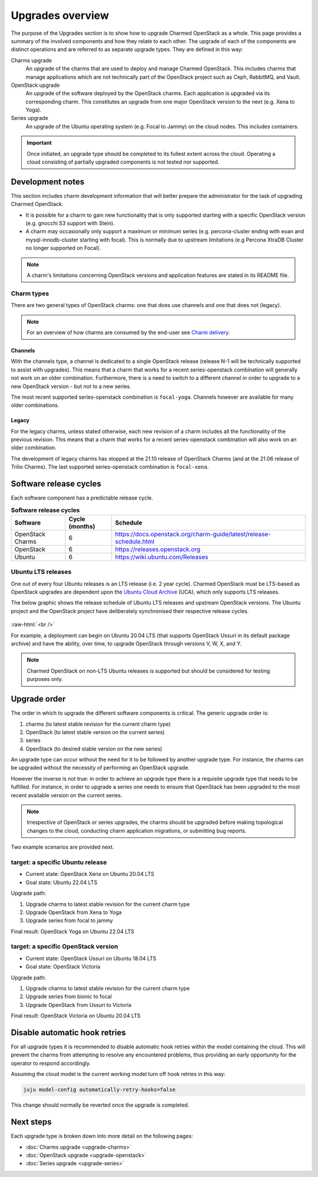 =================
Upgrades overview
=================

The purpose of the Upgrades section is to show how to upgrade Charmed OpenStack
as a whole. This page provides a summary of the involved components and how
they relate to each other. The upgrade of each of the components are distinct
operations and are referred to as separate upgrade types. They are defined in
this way:

Charms upgrade
  An upgrade of the charms that are used to deploy and manage Charmed
  OpenStack. This includes charms that manage applications which are not
  technically part of the OpenStack project such as Ceph, RabbitMQ, and Vault.

OpenStack upgrade
  An upgrade of the software deployed by the OpenStack charms. Each application
  is upgraded via its corresponding charm. This constitutes an upgrade from one
  major OpenStack version to the next (e.g. Xena to Yoga).

Series upgrade
  An upgrade of the Ubuntu operating system (e.g. Focal to Jammy) on the cloud
  nodes. This includes containers.

.. important::

   Once initiated, an upgrade type should be completed to its fullest extent
   across the cloud. Operating a cloud consisting of partially upgraded
   components is not tested nor supported.

Development notes
-----------------

This section includes charm development information that will better prepare
the administrator for the task of upgrading Charmed OpenStack.

* It is possible for a charm to gain new functionality that is only supported
  starting with a specific OpenStack version (e.g. gnocchi S3 support with
  Stein).

* A charm may occasionally only support a maximum or minimum series (e.g.
  percona-cluster ending with eoan and mysql-innodb-cluster starting with
  focal). This is normally due to upstream limitations (e.g Percona XtraDB
  Cluster no longer supported on Focal).

.. note::

   A charm's limitations concerning OpenStack versions and application features
   are stated in its README file.

.. _charm_types:

Charm types
~~~~~~~~~~~

There are two general types of OpenStack charms: one that does use channels and
one that does not (legacy).

.. note::

   For an overview of how charms are consumed by the end-user see `Charm
   delivery`_.

Channels
^^^^^^^^

With the channels type, a channel is dedicated to a single OpenStack release
(release N-1 will be technically supported to assist with upgrades). This means
that a charm that works for a recent series-openstack combination will
generally not work on an older combination. Furthermore, there is a need to
switch to a different channel in order to upgrade to a new OpenStack version
- but not to a new series.

The most recent supported series-openstack combination is ``focal-yoga``.
Channels however are available for many older combinations.

Legacy
^^^^^^

For the legacy charms, unless stated otherwise, each new revision of a charm
includes all the functionality of the previous revision. This means that a
charm that works for a recent series-openstack combination will also work on an
older combination.

The development of legacy charms has stopped at the 21.10 release of OpenStack
Charms (and at the 21.06 release of Trilio Charms). The last supported
series-openstack combination is ``focal-xena``.

Software release cycles
-----------------------

Each software component has a predictable release cycle.

.. list-table:: **Software release cycles**
   :header-rows: 1
   :widths: 14 12 50

   * - Software
     - Cycle (months)
     - Schedule

   * - OpenStack Charms
     - 6
     - https://docs.openstack.org/charm-guide/latest/release-schedule.html

   * - OpenStack
     - 6
     - https://releases.openstack.org

   * - Ubuntu
     - 6
     - https://wiki.ubuntu.com/Releases

Ubuntu LTS releases
~~~~~~~~~~~~~~~~~~~

One out of every four Ubuntu releases is an LTS release (i.e. 2 year cycle).
Charmed OpenStack must be LTS-based as OpenStack upgrades are dependent upon
the `Ubuntu Cloud Archive`_ (UCA), which only supports LTS releases.

The below graphic shows the release schedule of Ubuntu LTS releases and
upstream OpenStack versions. The Ubuntu project and the OpenStack project have
deliberately synchronised their respective release cycles.

.. figure:: ./media/ubuntu-openstack-release-cycle.png
   :scale: 80%
   :alt: Ubuntu OpenStack release cycle

.. role:: raw-html(raw)
    :format: html

:raw-html:`<br />`

For example, a deployment can begin on Ubuntu 20.04 LTS (that supports
OpenStack Ussuri in its default package archive) and have the ability, over
time, to upgrade OpenStack through versions V, W, X, and Y.

.. note::

   Charmed OpenStack on non-LTS Ubuntu releases is supported but should be
   considered for testing purposes only.

Upgrade order
-------------

The order in which to upgrade the different software components is critical.
The generic upgrade order is:

#. charms (to latest stable revision for the current charm type)
#. OpenStack (to latest stable version on the current series)
#. series
#. OpenStack (to desired stable version on the new series)

An upgrade type can occur without the need for it to be followed by another
upgrade type. For instance, the charms can be upgraded without the necessity of
performing an OpenStack upgrade.

However the inverse is not true: in order to achieve an upgrade type there is a
requisite upgrade type that needs to be fulfilled. For instance, in order to
upgrade a series one needs to ensure that OpenStack has been upgraded to the
most recent available version on the current series.

.. note::

   Irrespective of OpenStack or series upgrades, the charms should be upgraded
   before making topological changes to the cloud, conducting charm application
   migrations, or submitting bug reports.

Two example scenarios are provided next.

target: a specific Ubuntu release
~~~~~~~~~~~~~~~~~~~~~~~~~~~~~~~~~

* Current state: OpenStack Xena on Ubuntu 20.04 LTS
* Goal state: Ubuntu 22.04 LTS

Upgrade path:

#. Upgrade charms to latest stable revision for the current charm type
#. Upgrade OpenStack from Xena to Yoga
#. Upgrade series from focal to jammy

Final result: OpenStack Yoga on Ubuntu 22.04 LTS

target: a specific OpenStack version
~~~~~~~~~~~~~~~~~~~~~~~~~~~~~~~~~~~~

* Current state: OpenStack Ussuri on Ubuntu 18.04 LTS
* Goal state: OpenStack Victoria

Upgrade path:

#. Upgrade charms to latest stable revision for the current charm type
#. Upgrade series from bionic to focal
#. Upgrade OpenStack from Ussuri to Victoria

Final result: OpenStack Victoria on Ubuntu 20.04 LTS

Disable automatic hook retries
------------------------------

For all upgrade types it is recommended to disable automatic hook retries
within the model containing the cloud. This will prevent the charms from
attempting to resolve any encountered problems, thus providing an early
opportunity for the operator to respond accordingly.

Assuming the cloud model is the current working model turn off hook retries in
this way:

.. code-block:: none

   juju model-config automatically-retry-hooks=false

This change should normally be reverted once the upgrade is completed.

Next steps
----------

Each upgrade type is broken down into more detail on the following pages:

* :doc:`Charms upgrade <upgrade-charms>`
* :doc:`OpenStack upgrade <upgrade-openstack>`
* :doc:`Series upgrade <upgrade-series>`

.. LINKS
.. _Ubuntu Cloud Archive: https://wiki.ubuntu.com/OpenStack/CloudArchive
.. _Release schedule: https://docs.openstack.org/charm-guide/latest/release-schedule.html
.. _Charm delivery: https://docs.openstack.org/charm-guide/latest/project/charm-delivery.html
